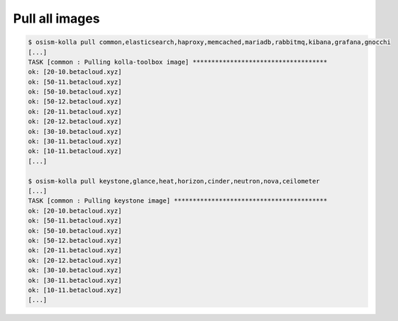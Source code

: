 ===============
Pull all images
===============

.. code-block:: console

   $ osism-kolla pull common,elasticsearch,haproxy,memcached,mariadb,rabbitmq,kibana,grafana,gnocchi
   [...]
   TASK [common : Pulling kolla-toolbox image] ************************************
   ok: [20-10.betacloud.xyz]
   ok: [50-11.betacloud.xyz]
   ok: [50-10.betacloud.xyz]
   ok: [50-12.betacloud.xyz]
   ok: [20-11.betacloud.xyz]
   ok: [20-12.betacloud.xyz]
   ok: [30-10.betacloud.xyz]
   ok: [30-11.betacloud.xyz]
   ok: [10-11.betacloud.xyz]
   [...]

   $ osism-kolla pull keystone,glance,heat,horizon,cinder,neutron,nova,ceilometer
   [...]
   TASK [common : Pulling keystone image] *****************************************
   ok: [20-10.betacloud.xyz]
   ok: [50-11.betacloud.xyz]
   ok: [50-10.betacloud.xyz]
   ok: [50-12.betacloud.xyz]
   ok: [20-11.betacloud.xyz]
   ok: [20-12.betacloud.xyz]
   ok: [30-10.betacloud.xyz]
   ok: [30-11.betacloud.xyz]
   ok: [10-11.betacloud.xyz]
   [...]
